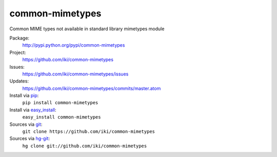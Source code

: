 common-mimetypes
================

Common MIME types not available in standard library mimetypes module

Package:
  http://pypi.python.org/pypi/common-mimetypes
Project:
  https://github.com/iki/common-mimetypes
Issues:
  https://github.com/iki/common-mimetypes/issues
Updates:
  https://github.com/iki/common-mimetypes/commits/master.atom
Install via `pip <http://www.pip-installer.org>`_:
  ``pip install common-mimetypes``
Install via `easy_install <http://peak.telecommunity.com/DevCenter/EasyInstall>`_:
  ``easy_install common-mimetypes``
Sources via `git <http://git-scm.com/>`_:
  ``git clone https://github.com/iki/common-mimetypes``
Sources via `hg-git <https://github.com/schacon/hg-git>`_:
  ``hg clone git://github.com/iki/common-mimetypes``
